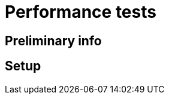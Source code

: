 [[performance-tests]]
= Performance tests

[[preliminary-info]]
== Preliminary info

[[setup]]
== Setup
